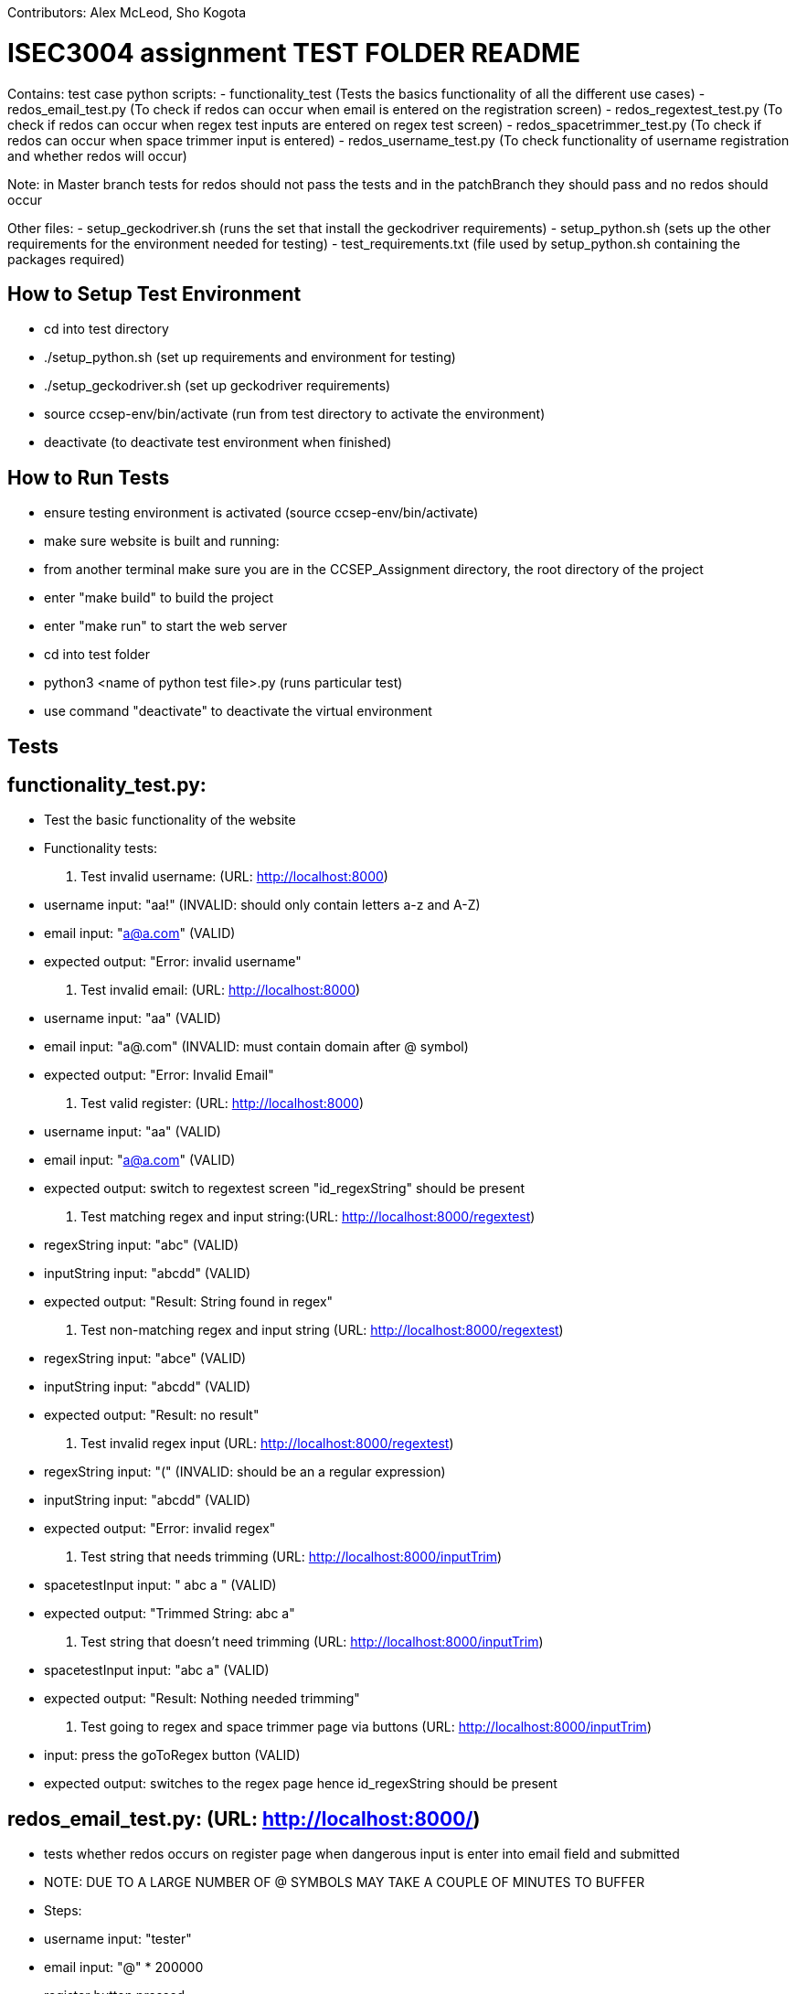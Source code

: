 Contributors: Alex McLeod, Sho Kogota

= ISEC3004 assignment TEST FOLDER README

Contains:
test case python scripts:
- functionality_test (Tests the basics functionality of all the different use cases)
- redos_email_test.py (To check if redos can occur when email is entered on the registration screen)
- redos_regextest_test.py (To check if redos can occur when regex test inputs are entered on regex test screen)
- redos_spacetrimmer_test.py  (To check if redos can occur when space trimmer input is entered)
- redos_username_test.py (To check functionality of username registration and whether redos will occur)

Note: in Master branch tests for redos should not pass the tests and in the patchBranch they should pass and no redos
should occur

Other files:
- setup_geckodriver.sh (runs the set that install the geckodriver requirements)
- setup_python.sh (sets up the other requirements for the environment needed for testing)
- test_requirements.txt (file used by setup_python.sh containing the packages required)


== How to Setup Test Environment

- cd into test directory
- ./setup_python.sh (set up requirements and environment for testing)
- ./setup_geckodriver.sh (set up geckodriver requirements)
- source ccsep-env/bin/activate (run from test directory to activate the environment)
- deactivate (to deactivate test environment when finished)

== How to Run Tests

- ensure testing environment is activated (source ccsep-env/bin/activate)
- make sure website is built and running:
    - from another terminal make sure you are in the CCSEP_Assignment directory, the root directory of the project
    - enter "make build" to build the project
    - enter "make run" to start the web server
- cd into test folder
- python3 <name of python test file>.py (runs particular test)
- use command "deactivate" to deactivate the virtual environment

== Tests

== functionality_test.py:

- Test the basic functionality of the website
- Functionality tests:
    1. Test invalid username: (URL: http://localhost:8000)
        - username input: "aa!"                           (INVALID: should only contain letters a-z and A-Z)
        - email input: "a@a.com"                          (VALID)
        - expected output: "Error: invalid username"
    2. Test invalid email: (URL: http://localhost:8000)
        - username input: "aa"                            (VALID)
        - email input: "a@.com"                           (INVALID: must contain domain after @ symbol)
        - expected output: "Error: Invalid Email"
    3. Test valid register: (URL: http://localhost:8000)
        - username input: "aa"                            (VALID)
        - email input: "a@a.com"                          (VALID)
        - expected output: switch to regextest screen
          "id_regexString" should be present
    4. Test matching regex and input string:(URL: http://localhost:8000/regextest)
        - regexString input: "abc"                        (VALID)
        - inputString input: "abcdd"                      (VALID)
        - expected output: "Result: String
          found in regex"
    5. Test non-matching regex and input string (URL: http://localhost:8000/regextest)
        - regexString input: "abce"                       (VALID)
        - inputString input: "abcdd"                      (VALID)
        - expected output: "Result: no result"
    6. Test invalid regex input (URL: http://localhost:8000/regextest)
        - regexString input: "("                          (INVALID: should be an a regular expression)
        - inputString input: "abcdd"                      (VALID)
        - expected output: "Error: invalid regex"
    7. Test string that needs trimming (URL: http://localhost:8000/inputTrim)
        - spacetestInput input: "   abc a  "              (VALID)
        - expected output: "Trimmed String: abc a"
    8. Test string that doesn't need trimming (URL: http://localhost:8000/inputTrim)
        - spacetestInput input: "abc a"                   (VALID)
        - expected output: "Result: Nothing
          needed trimming"
    9. Test going to regex and space trimmer page via buttons (URL: http://localhost:8000/inputTrim)
        - input: press the goToRegex button               (VALID)
        - expected output: switches to the regex page
          hence id_regexString should be present

== redos_email_test.py: (URL: http://localhost:8000/)

- tests whether redos occurs on register page when dangerous input is enter into email field and submitted
- NOTE: DUE TO A LARGE NUMBER OF @ SYMBOLS MAY TAKE A COUPLE OF MINUTES TO BUFFER
- Steps:
    - username input: "tester"
    - email input: "@" * 200000
    - register button pressed
    - expected result MASTER: proceeds to load for over 10 seconds and a timeout occurs, test file outputs
      "ReDos was caused" to terminal.
    - expected result patchBranch: "Invalid Email" output to website. Test file outputs "No ReDos occurred to terminal"

== redos_regextest_test.py: (URL: http://localhost:8000/)

- tests whether redos occurs on the regex test screen when an evil regex is entered as the regex and and input is
  entered that will cause catastrophic backtracking when trying to match
- Steps:
    - username input: "ReDosTester"
    - email input: "a@a.com"
    - register button pressed (GOES TO REGEX INPUT SCREEN)
    - regexString input: "^((a+)+)$" (EVIL REGEX)
    - inputString input: "aaaaaaaaaaaaaaaaaaaaaaaaaaaaaaaaaaa!" (INVALID STRING)
    - expected result MASTER: proceeds to load for over 10 seconds and a timeout occurs, test file outputs
      "ReDos was caused" to terminal.
    - expected result patchBranch: "No result" output to website. Test file outputs "ReDos was not caused"

== redos_spactrimmer_test.py: (URL: http://localhost:8000/)

- tests whether redos occurs on the space trimmer screen when a dangerous input is entered into the space trimmmer input
  field and the submit button is selected.
- NOTE IT MAY TAKE A FEW SECONDS TO LOAD DUE TO THE LARGE AMOUNT OF SPACES
- Steps:
    - username input: "ReDosTester"
    - email input: "a.a@a.com"
    - register button pressed (GOES TO REGEX INPUT SCREEN)
    - goToSpaceBtn pressed  (GOES TO SPACE TRIMMER SCREEN)
    - spaceInput: "asd" + " "*100000 + "asd"
    - expected result MASTER: proceeds to load for over 10 seconds and a timeout occurs, test file outputs
      "ReDos was caused" to terminal.
    - expected result patchBranch: "asd" as trimmed output to website as it should not be able to input all the spaces
      due to limited input size. Test file outputs "ReDos was not caused"

== redos_username_test.py: (URL: http://localhost:8000/)

- tests whether redos occurs on the registration screen when a dangerous username is entered into the username field and
  then submitted.
- Steps:
    - username input: "aaaaaaaaaaaaaaaaaaaaaaaaaaaaaaaaaaaaaaaaaaaaa!"
    - email input: "a@a.com"
    - register button pressed (GOES TO REGEX INPUT SCREEN)
    - expected result MASTER: proceeds to load for over 10 seconds and a timeout occurs, test file outputs
      "ReDos was caused" to terminal.
    - expected result patchBranch: "invalid username" output to website and test file outputs "No ReDos occurred to
      terminal"
